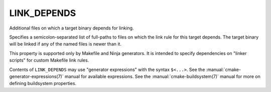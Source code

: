 LINK_DEPENDS
------------

Additional files on which a target binary depends for linking.

Specifies a semicolon-separated list of full-paths to files on which
the link rule for this target depends.  The target binary will be
linked if any of the named files is newer than it.

This property is supported only by Makefile and Ninja generators.  It is
intended to specify dependencies on "linker scripts" for custom Makefile link
rules.

Contents of ``LINK_DEPENDS`` may use "generator expressions" with
the syntax ``$<...>``.  See the :manual:`cmake-generator-expressions(7)`
manual for available expressions.  See the :manual:`cmake-buildsystem(7)`
manual for more on defining buildsystem properties.
